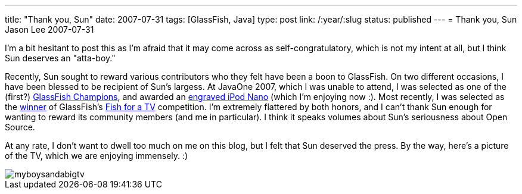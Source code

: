 ---
title: "Thank you, Sun"
date: 2007-07-31
tags: [GlassFish, Java]
type: post
link: /:year/:slug
status: published
---
= Thank you, Sun
Jason Lee
2007-07-31

I'm a bit hesitant to post this as I'm afraid that it may come across as self-congratulatory, which is not my intent at all, but I think Sun deserves an "atta-boy."
// more

Recently, Sun sought to reward various contributors who they felt have been a boon to GlassFish.  On two different occasions, I have been blessed to be recipient of Sun's largess.  At JavaOne 2007, which I was unable to attend, I was selected as one of the (first?) http://blogs.sun.com/theaquarium/entry/not_your_usual_ipod_contest[GlassFish Champions], and awarded an http://blogs.sun.com/theaquarium/resource/GlassFishChampionIpod-Large.jpg[engraved iPod Nano] (which I'm enjoying now :).  Most recently, I was selected as the http://blogs.sun.com/theaquarium/entry/glassfish_v2_tv_contest_winner[winner] of GlassFish's http://java.sun.com/javaee/community/campaigns/gftv-052007/welcome.jsp[Fish for a TV] competition.  I'm extremely flattered by both honors, and I can't thank Sun enough for wanting to reward its community members (and me in particular).  I think it speaks volumes about Sun's seriousness about Open Source.

At any rate, I don't want to dwell too much on me on this blog, but I felt that Sun deserved the press.  By the way, here's a picture of the TV, which we are enjoying immensely. :)

image::/images/2007/07/myboysandabigtv.jpg[]
